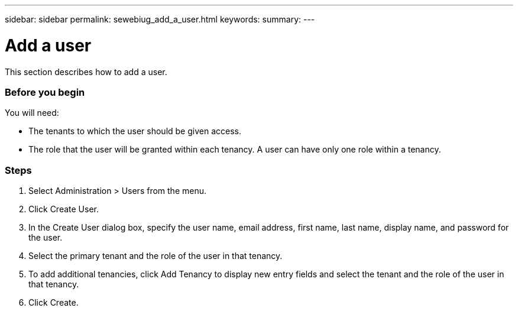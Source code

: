 ---
sidebar: sidebar
permalink: sewebiug_add_a_user.html
keywords:
summary:
---

= Add a user
:hardbreaks:
:nofooter:
:icons: font
:linkattrs:
:imagesdir: ./media/

//
// This file was created with NDAC Version 2.0 (August 17, 2020)
//
// 2020-10-20 10:59:40.122453
//

[.lead]
This section describes how to add a user.

=== Before you begin

You will need:

* The tenants to which the user should be given access.
* The role that the user will be granted within each tenancy. A user can have only one role within a tenancy.

=== Steps

. Select Administration > Users from the menu.
. Click Create User.
. In the Create User dialog box, specify the user name, email address, first name, last name, display name, and password for the user.
. Select the primary tenant and the role of the user in that tenancy.
. To add additional tenancies, click Add Tenancy to display new entry fields and select the tenant and the role of the user in that tenancy.
. Click Create.

